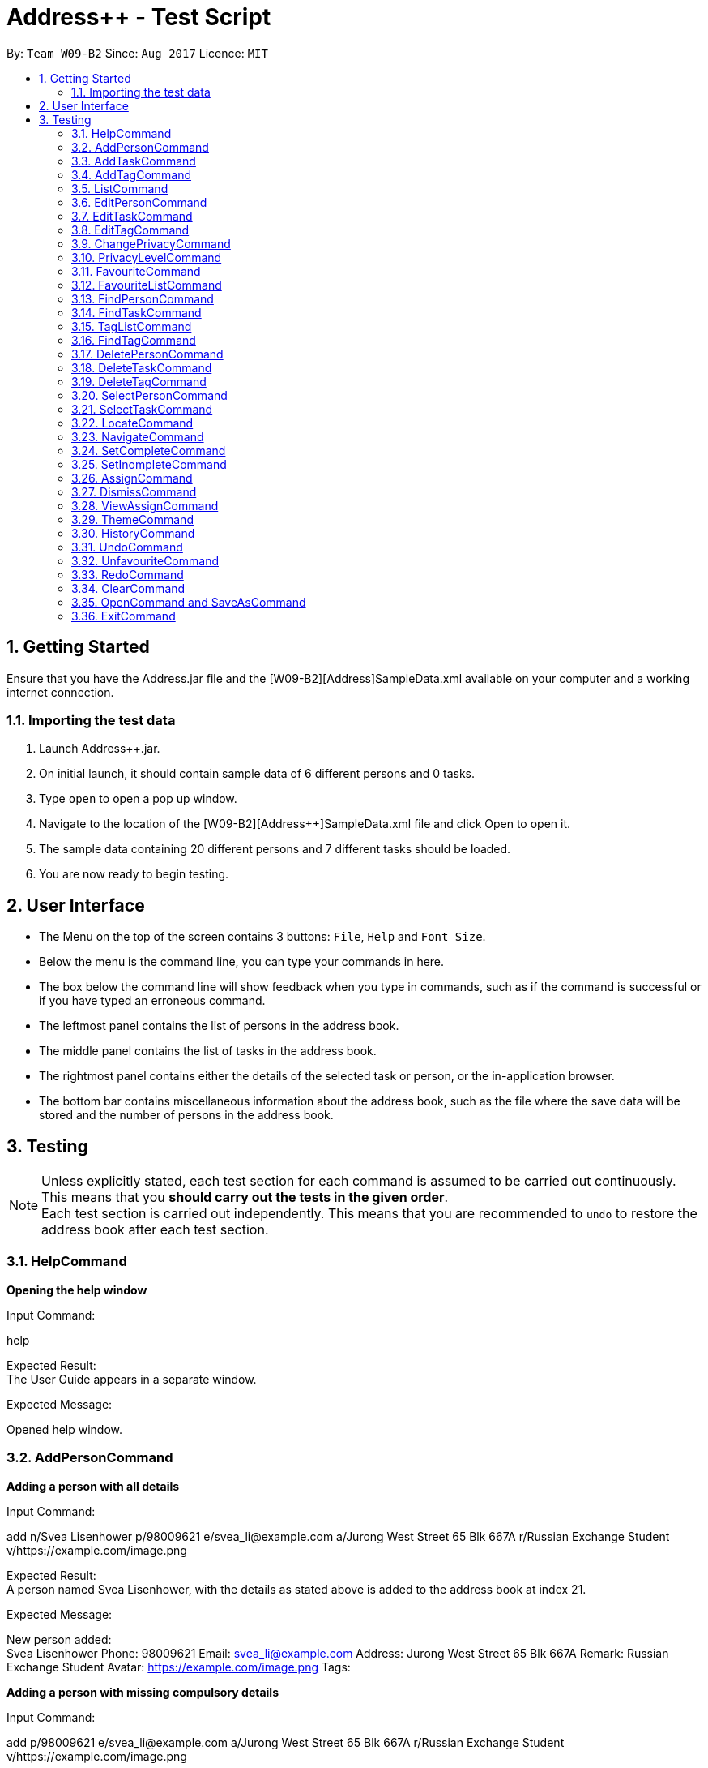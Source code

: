 = Address++ - Test Script
:toc:
:toc-title:
:toc-placement: preamble
:sectnums:
:imagesDir: images
:stylesDir: stylesheets
:experimental:
ifdef::env-github[]
:tip-caption: :bulb:
:note-caption: :information_source:
endif::[]
:repoURL: https://github.com/CS2103AUG2017-W09-B2/main

By: `Team W09-B2`      Since: `Aug 2017`      Licence: `MIT` +

== Getting Started

Ensure that you have the Address++.jar file and the [W09-B2][Address++]SampleData.xml available on your computer and a working internet connection.

=== Importing the test data
. Launch Address++.jar.
. On initial launch, it should contain sample data of 6 different persons and 0 tasks.
. Type `open` to open a pop up window.
. Navigate to the location of the [W09-B2][Address++]SampleData.xml file and click Open to open it.
. The sample data containing 20 different persons and 7 different tasks should be loaded.
. You are now ready to begin testing.

== User Interface
* The Menu on the top of the screen contains 3 buttons: `File`, `Help` and `Font Size`.
* Below the menu is the command line, you can type your commands in here.
* The box below the command line will show feedback when you type in commands, such as if the command is successful or if you have typed an erroneous command.
* The leftmost panel contains the list of persons in the address book.
* The middle panel contains the list of tasks in the address book.
* The rightmost panel contains either the details of the selected task or person, or the in-application browser.
* The bottom bar contains miscellaneous information about the address book, such as the file where the save data will be stored and the number of persons in the address book.

== Testing

[NOTE]
Unless explicitly stated, each test section for each command is assumed to be carried out continuously. +
This means that you *should carry out the tests in the given order*. +
Each test section is carried out independently. This means that you are recommended to `undo` to restore the address book after each test section.

=== HelpCommand

*Opening the help window*

Input Command: +
****
help
****
Expected Result: +
The User Guide appears in a separate window.

Expected Message: +
****
Opened help window.
****

=== AddPersonCommand

*Adding a person with all details*

Input Command: +
****
add n/Svea Lisenhower p/98009621 e/svea_li@example.com a/Jurong West Street 65 Blk 667A r/Russian Exchange Student v/https://example.com/image.png
****
Expected Result: +
A person named Svea Lisenhower, with the details as stated above is added to the address book at index 21. +

Expected Message: +
****
New person added: +
Svea Lisenhower Phone: 98009621 Email: svea_li@example.com Address: Jurong West Street 65 Blk 667A Remark: Russian Exchange Student Avatar: https://example.com/image.png Tags:
****

*Adding a person with missing compulsory details*

Input Command: +
****
add p/98009621 e/svea_li@example.com a/Jurong West Street 65 Blk 667A r/Russian Exchange Student v/https://example.com/image.png
****
Expected Result: +
An error message is printed out, as name is a compulsory field and cannot be missing.

Expected Message: +
****
Invalid command format! +
add: Adds a person to the address book. Parameters: n/NAME [p/PHONE] [e/EMAIL] [a/ADDRESS] [r/REMARK] [v/AVATAR] [t/TAG]... +
Example: add n/John Doe p/98765432 e/johnd@example.com a/311, Clementi Ave 2, #02-25 r/Sells sea shells on the sea shore v/avatar-filepath.pngt/friends t/owesMoney
****

*Adding a person with missing optional details*

Input Command: +
****
add n/Kent Seethis
****
Expected Result: +
A person named Kent Seethis, but with no other details is added to the address book at index 22. +

Expected Message: +
****
New person added: +
Kent Seethis Phone:  Email:  Address:  Remark:  Avatar:  Tags:
****

*Adding a person with invalid phones*

Input Command: +
****
add n/Fionnes Karl p/@
****
Expected Result: +
An error message is printed, as the specified phone is invalid.

Expected Message: +
****
Phone numbers can only contain numbers, and should be at least 3 digits long
****

*Adding a person with invalid emails*

Input Command: +
****
add n/Fionnes Karl e/here
****
Expected Result: +
An error message is printed, as the specified email is invalid.

Expected Message: +
****
Person emails should be 2 alphanumeric/period strings separated by '@'
****

*Adding a person with invalid tags*

Input Command: +
****
add n/Fionnes Karl t/@
****
Expected Result: +
An error message is printed, as the specified tag is invalid.

Expected Message: +
****
Tags names should be alphanumeric
****

=== AddTaskCommand

*Adding a task with all details*

Input Command: +
****
add task/ n/Buy pencils d/Buy 4 pencils from Popular by/18 November 7pm p/2 a/West Point
****
Expected Result: +
A task named "Buy pencils", with a description of "Buy 4 pencils from Popular", with a deadline of "Sat Nov 18 19:00:00 SGT 2017",
a priority of "Low", and an address of "West Point" is added to the addresss book at index 8 in the task list. +

Expected Message: +
****
New task added: +
Buy pencils Description: Buy 4 pencils from Popular Deadline: Sat Nov 18 19:00:00 SGT 2017 Priority: Low Address: West Point <Incomplete> +
****

*Adding a task with missing compulsory details*

Input Command: +
****
add task/ d/Buy 4 pencils from Popular by/18 November 7pm p/2 a/West Point
****
Expected Result: +
An error message is printed out, as name is a compulsory field and cannot be missing.

Expected Message: +
****
Invalid command format! +
add task/: Adds a task to the address book. Parameters: n/NAME [d/DESCRIPTION] [by/DEADLINE] [p/PRIORITY] [a/ADDRESS] +
Example: add task/ n/Buy pencil d/Buy a new pencil from ABS by/10-10-2017 p/4 a/12 Kent Ridge Crescent, 119275
****

*Adding a task with missing optional details*

Input Command: +
****
add task/ n/Create better task
****
Expected Result: +
A task with the name "Create better task", and no other details present is added to the address book at index 9 in the task list. +

Expected Message: +
****
New task added:
Create better task Description:  Deadline:  Priority:  Address:  <Incomplete>
****

*Adding a task with invalid deadlines*

Input Command: +
****
add task/ n/Create better task by/AAAAAAAAAAAAA
****
Expected Result: +
An error message is printed, as the specified deadline is invalid.

Expected Message: +
****
The specified date is invalid.
****

*Adding a task with invalid priority*

Input Command: +
****
add task/ n/Create better task p/99999999
****
Expected Result: +
An error message is printed, as the specified priority is invalid.

Expected Message: +
****
Task priorities must be an integer from 0 to 5, inclusive, where 5 represents the highest priority
****

=== AddTagCommand

*Adding tags to persons in Address++*

Input Command: +
****
add tag/ 1 2 t/friends
****
Expected Result: +
The first two person in the person list will have the tag `friends` but it will not show in the person panel.

Expected Message: +
Added Tag: [friends]

Input Command: +
****
add tag/ t/friends
****
Expected Result: +
All persons in the Address++ will have the tag `friends`.

Expected Message: +
Added Tag: [friends]

*Failing to add tags to persons if all of them having the input tags*

Input Command: +
****
add tag/ 1 3 t/friends
****
Expected Result: +
An error message will displayed since all of them have the tag `friends` already.

Expected Message: +
This tag already exists in all target persons in the current list.

*Failing to add tags to persons with invalid index*

Input Command: +
****
add tag/ 23 t/friends
****
Expected Result: +
An error message will displayed since there is no 23rd person in the person list.

Expected Message: +
The person index provided is invalid.

*Failing to add tags to persons with no input tags*

Input Command: +
****
add tag/ 1 t/
****
Expected Result: +
An error message will displayed since there is no input tags.

Expected Message: +
Tags names should be alphanumeric

=== ListCommand

*List all entries*

Input Command: +
****
list
****
Expected Result: +
All tasks and persons in the address book are listed.

Expected Message: +
****
Listed all entries
****

=== EditPersonCommand

*Editing a person for all entries*

Input Command: +
****
edit 7 n/Laura Edelweiss p/1111111 a/House of Edelweiss e/laura@example.com r/Heiress to the House of Edelweiss t/Heiress v/https://example.com/validimage2.png
****
Expected Result: +
The person at index 7 (Elizabeth Edelweiss) is updated and now has new details matching the command.

Expected Message: +
****
Edited Person: +
Laura Edelweiss Phone: 1111111 Email: laura@example.com Address: House of Edelweiss Remark: Heiress to the House of Edelweiss Avatar: https://example.com/validimage2.png Tags: [Heiress]
****

*Editing a person with only 1 entry*

Input Command: +
****
edit 7 n/Elizabath Edelweiss

****
Expected Result: +
Only the name of the person at index 7 (Now named Laura Edelweiss) is changed to Elizabeth Edelweiss. All other details remain the same.

Expected Message: +
****
Edited Person: +
Elizabath Edelweiss Phone: 1111111 Email: laura@example.com Address: House of Edelweiss Remark: Heiress to the House of Edelweiss Avatar: https://example.com/validimage2.png Tags: [Heiress]
****

*Editing a task with invalid details*

Input Command: +
****
edit 7 n/
****
Expected Result: +
An error message is printed, as the specified name is invalid.

Expected Message: +
****
Person names should only contain alphanumeric characters and spaces, and it should not be blank
****

Input Command: +
****
edit 7 p/ppp
****
Expected Result: +
An error message is printed, as the specified phone is invalid.

Expected Message: +
****
Phone numbers can only contain numbers, and should be at least 3 digits long
****

Input Command: +
****
edit 7 e/ppp
****
Expected Result: +
An error message is printed, as the specified email is invalid.

Expected Message: +
****
Person emails should be 2 alphanumeric/period strings separated by '@'
****

Input Command: +
****
edit 7 t/@@@@@@
****
Expected Result: +
An error message is printed, as the specified name is invalid.

Expected Message: +
****
Tags names should be alphanumeric
****

*Editing a private person*

Input Command: +
****
edit 11 n/Unhide me
****
Expected Result: +
An error message is printed, as the person's name is private.

Expected Message: +
****
At least one field to be edited must be public.
****

*Editing an invalid person*

Input Command: +
****
edit 19999 n/Unhide me
****
Expected Result: +
An error message is printed, as the index is invalid.

Expected Message: +
****
The person index provided is invalid
****

=== EditTaskCommand

*Editing a task for all entries*

Input Command: +
****
edit task/ 7 n/Paper Castle d/Castle Garde by/9 December 2017 8pm p/1 a/NUS
****
Expected Result: +
The task at index 7 is updated and now has new details matching the command.

Expected Message: +
****
Edited Task: +
Paper Castle Description: Castle Garde Deadline: Sat Dec 09 20:00:00 SGT 2017 Priority: Lowest Address: NUS <Incomplete>
****

*Editing a task with only 1 entry*

Input Command: +
****
edit task/ 7 n/Sandcastle

****
Expected Result: +
Only the name of the task at index 7 (Now named Paper Castle) is changed to Sandcastle. All other details remain the same.

Expected Message: +
****
Edited Task: +
Sandcastle Description: Castle Garde Deadline: Sat Dec 09 20:00:00 SGT 2017 Priority: Lowest Address: NUS <Incomplete>
****

*Editing a task with invalid details*

Input Command: +
****
edit task/ 7 n/
****
Expected Result: +
An error message is printed, as the specified name is invalid.

Expected Message: +
****
Task names can be in any format, and should not be blank
****

Input Command: +
****
edit task/ 7 by/AAAAAAAA
****
Expected Result: +
An error message is printed, as the specified phone is invalid.

Expected Message: +
****
The specified date is invalid.
****

Input Command: +
****
edit task/ 7 e/ppp
****
Expected Result: +
An error message is printed, as the specified email is invalid.

Expected Message: +
****
Task priorities must be an integer from 0 to 5, inclusive, where 5 represents the highest priority
****

*Editing an invalid task*

Input Command: +
****
edit task/ 19999 n/Tiny, tiny house
****
Expected Result: +
An error message is printed, as the index is invalid.

Expected Message: +
****
The task index provided is invalid
****

=== EditTagCommand

*Renaming a tag in the address book*

Input Command: +
****
edit tag/ friends goodFriends
****
Expected Result: +
All instances of "friends" tags are replaced with "goodFriends" tags (at indexes 1, 3, 10, 11, 12, 17). +

Expected Message: +
****
Replaced tag friends with goodFriends
****

*Renaming a non-existant tag in the address book*

Input Command: +
****
edit tag/ friends nemesis
****
Expected Result: +
As "friends" were renamed to "goodFriends", there are no more "friends" tags. +
An error message is printed out as the tag "friends" is not in any of the contacts.

Expected Message: +
****
No such tag was found in the address book.
****

*Renaming a tag to another one with the exact same name*

Input Command: +
****
edit tag/ goodFriends goodFriends
****
Expected Result: +
An error message is printed out as the two tag names are exactly the same. +

Expected Message: +
****
The new name of the tag cannot be the same as the old name.
****

*Renaming a tag to another one with an invalid name*

Input Command: +
****
edit tag/ goodFriends @@@@
****
Expected Result: +
An error message is printed out as the new tag name is invalid. +

Expected Message: +
****
Invalid command format! +
edit tag/: Edits the specified tag and updates all existing contacts that shares this tag with the new value. +
Parameters: TAGTOCHANGE (must be alphanumerical) TAGNEWNAME (must be alphanumerical) +
Example: edit friends enemies
****

*Renaming a tag to another one with an invalid name*

Input Command: +
****
edit tag/ goodFriends @@@@
****
Expected Result: +
An error message is printed out as the new tag name is invalid. +

Expected Message: +
****
Invalid command format! +
edit tag/: Edits the specified tag and updates all existing contacts that shares this tag with the new value. +
Parameters: TAGTOCHANGE (must be alphanumerical) TAGNEWNAME (must be alphanumerical) +
Example: edit friends enemies
****

=== ChangePrivacyCommand

*Changing the privacy of public fields*

Input Command: +
****
changeprivacy 20 n/true p/true e/true a/true r/true
****
Expected Result: +
The 20th person has all of their fields set as private, and the original data is hidden in the UI.

Expected Message: +
****
Changed the Privacy of the Person: <Private Name> Phone: <Private Phone> Email: <Private Email> Address: <Private Address> Remark: <Private Remark> Avatar:  Tags: [project]
****

Input Command: +
****
changeprivacy 6 n/false
****
Expected Result: +
The 6th person's name, being originally public, remains public.

Expected Message: +
****
Changed the Privacy of the Person: David Ng Phone: 87877003 Email: david_ng@example.com Address: <Private Address> Remark:  Avatar:  Tags:
****

*Changing the privacy of private fields*

Input Command: +
****
changeprivacy 20 n/false p/false e/false a/false r/false
****
Expected Result: +
The 20th person has all of their fields set as public, revealing all the original data in the UI.

Expected Message: +
****
Changed the Privacy of the Person: Myuria Plumley Phone: 99831115 Email: myuria@example.com Address: #02, Bukit Timah Street 56 Remark: Wears her hair on her right Avatar:  Tags: [project]
****

Input Command: +
****
changeprivacy 6 a/true
****
Expected Result: +
The 6th person's address, being originally private, remains private.

Expected Message: +
****
Changed the Privacy of the Person: David Ng Phone: 87877003 Email: david_ng@example.com Address: <Private Address> Remark:  Avatar:  Tags:
****

*Changing the privacy of empty fields*

Input Command: +
****
changeprivacy 2 r/true
****
Expected Result: +
The 2nd person has their remark set to private.

Expected Message: +
****
Changed the Privacy of the Person: Antoinette Chan Phone: 89912301 Email: antoinette@example.com Address:  Remark: <Private Remark> Avatar:  Tags: [GEQ2000]
****

Input Command: +
****
changeprivacy 2 r/false
****
Expected Result: +
The 2nd person has their remark set to public, but since it is empty, it does not display any data.

Expected Message: +
****
Changed the Privacy of the Person: Antoinette Chan Phone: 89912301 Email: antoinette@example.com Address:  Remark:  Avatar:  Tags: [GEQ2000]
****

=== PrivacyLevelCommand

*Changing the privacy level*

Input Command: +
****
privacylevel 1
****
Expected Result: +
All persons are listed with any private data revealed.

Expected Message: +
****
Successfully changed privacy level to 1.
****

Input Command: +
****
privacylevel 3
****
Expected Result: +
Lists all persons except those that have at least one private field.

Expected Message: +
****
Successfully changed privacy level to 3.
****

Input Command: +
****
privacylevel 2
****
Expected Result: +
List all persons. Fields that are private will have their data hidden.

Expected Message: +
****
Successfully changed privacy level to 2.
****

=== FavouriteCommand

*Setting a person in the Address++ to be the favourite person*

Input Command: +
****
list +
favourite 2
****
Expected Result: +
The 2nd person in the Address++ will be favoured and a heart picture will be shown next to his name.

Expected Message: +
Favourited Person: Antoinette Chan Phone: 89912301 Email: antoinette@example.com Address:  Remark:  Avatar:  Tags: [GEQ2000]

*Failing to set a favourite person if he has been favoured*

Input Command: +
****
list +
favourite 1
****
Expected Result: +
An error message will display since the first person in the Address++ has been favoured.

Expected Message: +
Person is already favourited.

*Failing to set a favourite person with invalid index*

Input Command: +
****
favourite 56
****
Expected Result: +
An error message will display since there is no 56th person in the current list.

Expected Message: +
The person index provided is invalid

=== FavouriteListCommand

*Listing all favoured persons in the Address++*

Input Command: +
****
showfavourite
****
Expected Result: +
List all the favoured persons.

Expected Message: +
Listed all favourited persons.

*Listing empty list with no favoured person in the Address++*

Input Command: +
****
showfavourite
****
Expected Result: +
An empty list but with successful message.

Expected Message: +
Listed all favourited persons.

=== FindPersonCommand

*Finding one keyword*

Input Command: +
****
find plumley
****
Expected Result: +
All contacts with the word "plumley", case insensitive, in their name are displayed. +

Expected Message: +
****
2 persons listed!
****

*Finding multiple keywords*

Input Command: +
****
find plumley edelweiss
****
Expected Result: +
All contacts with the word "plumley" or "edelweiss", case insensitive, in their name are displayed. +

Expected Message: +
****
4 persons listed!
****

=== FindTaskCommand

*Finding one keyword*

Input Command: +
****
find task/ on
****
Expected Result: +
All tasks with the word "on", case insensitive, in their name or description are displayed. +

Expected Message: +
****
2 tasks listed!
****

*Finding multiple keywords*

Input Command: +
****
find task/ on stew
****
Expected Result: +
All tasks with the word "on" or "stew", case insensitive, in their name or description are displayed. +

Expected Message: +
****
3 tasks listed!
****

*Finding multiple keywords with priority search*

Input Command: +
****
find task/ on stew p/4
****
Expected Result: +
All tasks with the word "on" or "stew", case insensitive, in their name or description, and have a priority of "High" or above are displayed. +

Expected Message: +
****
1 tasks listed!
****

*Finding multiple keywords with state search*

Input Command: +
****
find task/ on stew done/true
****
Expected Result: +
All tasks with the word "on" or "stew", case insensitive, in their name or description, and are currently complete are displayed. +

Expected Message: +
****
2 tasks listed!
****

*Finding multiple keywords with state and priority search*

Input Command: +
****
find task/ on stew done/true p/3
****
Expected Result: +
All tasks with the word "on" or "stew", case insensitive, in their name or description, with a priority of at least "medium", and are currently complete are displayed. +

Expected Message: +
****
1 tasks listed!
****

=== TagListCommand

*Listing all the tag in the Address++*

Input Command: +
****
showtag
****
Expected Result: +
Tags contain capital letter will displayed in front. All the tags (with or without capital letter) will be displayed in alphabetical order.

Expected Message: +
All the tags are here: <GEQ2000> <acquaintance> <classmates> <enemy> <family> <friends> <neighbours> <project> <secretive> <tutee>

*Listing empty tag list with no tags in Address++*

Input Command: +
****
showtag
****
Expected Result: +
There is no tag list.

Expected Message: +
There is no tag!

=== FindTagCommand

*Finding person in the Address++ with specific tags*

Input Command: +
****
find tag/ friends
****
Expected Result: +
List all the persons who have tag `friends`.

Expected Message: +
6 persons listed!

*Finding person in the Address++ without specific tags*

Input Command: +
****
find tag/ /friends
****
Expected Result: +
List all the persons without tag `friends`.

Expected Message: +
14 persons listed!

*Finding person in the Address++ with "TAGA" but without "TAGB"*

Input Command: +
****
find tag/ friends /classmates
****
Expected Result: +
Persons have tag `friends` but do not have tag `classmates` will be listed.

Expected Message: +
5 persons listed!

*Failing to find persons in the Address++ with valid tags*

Input Command: +
****
find tag/ fff
****
Expected Result: +
Although it is a valid tag, there is no person with tag `fff`. Hence, no person will be listed.

Expected Message: +
0 persons listed!

=== DeletePersonCommand

*Deleting a person*

Input Command: +
****
delete 20
****
Expected Result: +
The contact at index 20, Myuria Plumley is deleted from the address book. +

Expected Message: +
****
Deleted Person: Myuria Plumley Phone: 99831115 Email: myuria@example.com Address: #02, Bukit Timah Street 56 Remark: Wears her hair on her right Avatar:  Tags: [project]
****

*Deleting a person with an invalid index*

Input Command: +
****
delete 2000
****
Expected Result: +
An error message is printed out as the index is invalid. +

Expected Message: +
****
The person index provided is invalid
****

=== DeleteTaskCommand

*Deleting a person*

Input Command: +
****
delete task/ 7
****
Expected Result: +
The task at index 7, "Paper Model for project" is deleted from the address book. +

Expected Message: +
****
Deleted Task: Paper Model for project Description: Paper model of Himeji castle for project. Myucel/Myuria twins in charge Deadline: Wed Dec 13 17:00:00 SGT 2017 Priority: Medium Address:  <Incomplete>
****

*Deleting a person with an invalid index*

Input Command: +
****
delete task/ 7000
****
Expected Result: +
An error message is printed out as the index is invalid. +

Expected Message: +
****
The task index provided is invalid
****

=== DeleteTagCommand

*Deleting tags from persons in the Address++*

Input Command: +
****
delete tag/ 1 2 t/friends
****
Expected Result: +
The tag `friends` for the first person will be deleted. The rest tags remain no change.

Expected Message: +
Deleted Tag: [friends]

Input Command: +
****
delete tag/ t/friends
****
Expected Result: +
All persons in the Address++ will not have the tag `friends`.

Expected Message: +
Deleted Tag: [friends]

*Failing to delete tags from persons if none of them have the input tags*

Input Command: +
****
delete tag/ 1 2 t/neighbour
****
Expected Result: +
An error message will display since target persons do not have tag `neighbour`.

Expected Message: +
The target persons do not have input tags.

*Failing to delete tags from persons with invalid index*

Input Command: +
****
delete tag/ 23 t/friends
****
Expected Result: +
An error message will displayed since there is no 23rd person in the person list.

Expected Message: +
The person index provided is invalid

*Failing to delete tags from persons with no input tags*

Input Command: +
****
delete tag/ 1 t/
****
Expected Result: +
An error message will displayed since there is no input tags.

Expected Message: +
Tags names should be alphanumeric

=== SelectPersonCommand

*Selecting a person*

Input Command: +
****
select 19
****
Expected Result: +
The person at index 19, "Myucel Plumley" is selected, and her details are listed in the UI panel. +

Expected Message: +
****
Selected Person: 19
****

*Selecting a person with an invalid index*

Input Command: +
****
select 19999
****
Expected Result: +
An error message is printed out as the index is invalid. +

Expected Message: +
****
The person index provided is invalid
****

=== SelectTaskCommand

*Selecting a task*

Input Command: +
****
select task/ 7
****
Expected Result: +
The task at index 7, "Paper Model for project" is selected and its details are shown in the UI panel. +

Expected Message: +
****
Selected Task: 7
****

*Selecting a task with an invalid index*

Input Command: +
****
select task/ 7000
****
Expected Result: +
An error message is printed out as the index is invalid. +

Expected Message: +
****
The task index provided is invalid
****

=== LocateCommand

*Locating a person's address on Google Maps*

Input Command: +
****
locate 1
****
Expected Result: +
Google Maps opens, and searches for the first person's address. +

Expected Message: +
****
Searching for Person at Index: 1
****

*Failing to locate a person with no address*

Input Command: +
****
locate 2
****
Expected Result: +
An error message is printed, as the person at index 2 has no address. +

Expected Message: +
****
Person 2 has no Address
****

*Failing to locate a person with a private address*

Input Command: +
****
locate 6
****
Expected Result: +
An error message is printed, as the person at index 6 has a private address. +

Expected Message: +
****
Person 6 has a Private Address
****

=== NavigateCommand

*Navigating from Person to Person*

Input Command: +
****
navigate fp/1 tp/3
****
Expected Result: +
Google Maps opens, and provides directions from the first person's address to the third person's address. +

Expected Message: +
****
Navigating from Blk 30 Geylang Street 29, #06-40 to Blk 30 Lorong 3 Serangoon Gardens, #07-18
****

*Navigating from Person to Task*

Input Command: +
****
navigate fp/4 tt/1
****
Expected Result: +
Google Maps opens, and provides directions from the fourth person's address to the first task's address. +

Expected Message: +
****
Navigating from Blk 11 Ang Mo Kio Street 74, #11-04 to Blk 45 Aljunied Street 85, #11-31
****

*Navigating from Person to Address*

Input Command: +
****
navigate fp/4 ta/NUS
****
Expected Result: +
Google Maps opens, and provides directions from the fourth person's address to NUS. +

Expected Message: +
****
Navigating from Blk 11 Ang Mo Kio Street 74, #11-04 to NUS
****

*Navigating from Task to Person*

Input Command: +
****
navigate ft/1 tp/3
****
Expected Result: +
Google Maps opens, and provides directions from the first task's address to the third person's address. +

Expected Message: +
****
Navigating from Blk 45 Aljunied Street 85, #11-31 to Blk 30 Lorong 3 Serangoon Gardens, #07-18
****

*Navigating from Task to Task*

Input Command: +
****
navigate ft/1 tt/4
****
Expected Result: +
Google Maps opens, and provides directions from the first task's address to the fourth task's address. +

Expected Message: +
****
Navigating from Blk 45 Aljunied Street 85, #11-31 to SR-1, COM-1 NUS
****

*Navigating from Task to Address*

Input Command: +
****
navigate ft/1 ta/NUS
****
Expected Result: +
Google Maps opens, and provides directions from the first task's address to NUS. +

Expected Message: +
****
Navigating from Blk 45 Aljunied Street 85, #11-31 to NUS
****

*Navigating from Address to Person*

Input Command: +
****
navigate fa/NUS tp/3
****
Expected Result: +
Google Maps opens, and provides directions from NUS to the third person's address. +

Expected Message: +
****
Navigating from NUS to Blk 30 Lorong 3 Serangoon Gardens, #07-18
****

*Navigating from Address to Task*

Input Command: +
****
navigate fa/NTU tt/4
****
Expected Result: +
Google Maps opens, and provides directions from NTU to the fourth task's address. +

Expected Message: +
****
Navigating from NTU to SR-1, COM-1 NUS
****

*Navigating from Address to Address*

Input Command: +
****
navigate fa/SMU ta/NUS
****
Expected Result: +
Google Maps opens, and provides directions from SMU to NUS. +

Expected Message: +
****
Navigating from SMU to NUS
****

*Failing to navigate if a person has a private address*

Input Command: +
****
navigate fp/6 ta/Changi Airport
****
Expected Result: +
An error message is printed, as the person at index 6 has a private address. +

Expected Message: +
****
Address of the Person at index 6 is private.
****

*Failing to navigate if a person has no address*

Input Command: +
****
navigate fp/8 ta/Changi Airport
****
Expected Result: +
An error message is printed, as the person at index 8 has no address. +

Expected Message: +
****
Person at index 8 does not have an address.
****

*Failing to navigate if a task has no address*

Input Command: +
****
navigate ft/2 ta/Changi Airport
****
Expected Result: +
An error message is printed, as the task at index 2 has no address. +

Expected Message: +
****
Task at index 2 does not have an address.
****

*Error when no arguments are entered*

Input Command: +
****
navigate
****
Expected Result: +
The command fails, printing a message to tell the user of the proper input.

Expected Message: +
****
Invalid command format! +
navigate: Get directions from one address to another. +
Parameters: [fp/INDEX] OR [ft/INDEX] (must be a positive integer) OR [fa/ADDRESS] (Only one of three) AND [tp/INDEX] OR [tt/INDEX] (must be a positive integer) OR [ta/ADDRESS] (Only one of three) +
Example: navigate fp/2 ta/University Town
****

*Error when no address after a fa/ or ta/ prefix is entered*

Input Command: +
****
navigate fa/ tp/1
****
Expected Result: +
The command fails, printing a message to tell the user of the proper input.

Expected Message: +
****
Location can take any value, and it should not be blank
****

*Error when no integer after a fp/, tp/, ft/ or tt/ prefix is entered*

Input Command: +
****
navigate ft/ tp/1
****
Expected Result: +
The command fails, printing a message to tell the user of the proper input.

Expected Message: +
****
Index is not a non-zero unsigned integer.
****

=== SetCompleteCommand

*Marking an existing task as complete*

Input Command: +
****
setcomplete 3
****
Expected Result: +
The task at index 3, "Visit David's house" is marked as completed. +

Expected Message: +
****
Marked Task as completed: Visit David's house Description: Visit to David Li's house next Saturday Deadline: Sat Nov 18 12:00:00 SGT 2017 Priority: Low Address: Blk 436 Serangoon Gardens Street 26, #16-43 <Incomplete>
****

*Marking an already complete task as complete*

Input Command: +
****
setcomplete 3
****
Expected Result: +
An error message is printed out as the task is already complete +

Expected Message: +
****
The specified task is already completed
****

*Marking a task with an invalid index*

Input Command: +
****
setcomplete 7000
****
Expected Result: +
An error message is printed out as the index is invalid. +

Expected Message: +
****
The task index provided is invalid
****

=== SetInompleteCommand

*Marking an existing task as incomplete*

Input Command: +
****
setincomplete 1
****
Expected Result: +
The task at index 1, "Tuition" is marked as incomplete. +

Expected Message: +
****
Marked Task as incomplete: Tuition Description: Roy's math tuition on Friday Deadline: Fri Nov 10 17:00:00 SGT 2017 Priority: Medium Address: Blk 45 Aljunied Street 85, #11-31 <Complete>
****

*Marking an already incomplete task as incomplete*

Input Command: +
****
setincomplete 1
****
Expected Result: +
An error message is printed out as the task is already incomplete +

Expected Message: +
****
The specified task is already incomplete
****

*Marking a task with an invalid index*

Input Command: +
****
setincomplete 7000
****
Expected Result: +
An error message is printed out as the index is invalid. +

Expected Message: +
****
The task index provided is invalid
****

=== AssignCommand

*Assigning 1 contact to a task*

Input Command: +
****
assign 19 to/1
****
Expected Result: +
The contact at index 1, Myucel Plumley is assigned to the first task, Tuition. The task now has 4 people assigned to it instead of 3. +

Expected Message: +
****
Assigned 1 people to  +
Tuition Description: Roy's math tuition on Friday Deadline: Fri Nov 10 17:00:00 SGT 2017 Priority: Medium Address: Blk 45 Aljunied Street 85, #11-31 <Complete>
****

*Assigning multiple contacts to a task*

Input Command: +
****
assign 18 20 to/1
****
Expected Result: +
The contacts at index 18 and 20, Myuria Plumley and Clarissa Liselotte are assigned to the first task, Tuition. The task now has 6 people assigned to it instead of 4. +

Expected Message: +
****
Assigned 2 people to  +
Tuition Description: Roy's math tuition on Friday Deadline: Fri Nov 10 17:00:00 SGT 2017 Priority: Medium Address: Blk 45 Aljunied Street 85, #11-31 <Complete>
****

*Assigning contacts who are already assigned to a task*

Input Command: +
****
assign 19 to/1
****
Expected Result: +
Myucel Plumley was already assigned to the task Tuition. An error message is printed out as she is already assigned to the task. +

Expected Message: +
****
All the specified persons are already assigned to this task
****

*Assigning no contacts to a task*

Input Command: +
****
assign to/1
****
Expected Result: +
An error message is printed out as no person indexes were specified.

Expected Message: +
****
At least 1 person index must be specified
****

*Assigning to a task with an invalid index*

Input Command: +
****
assign 5 to/7000
****
Expected Result: +
An error message is printed out as the index is invalid. +

Expected Message: +
****
The task index provided is invalid
****

=== DismissCommand

*Dismissing 1 contact from a task*

Input Command: +
****
dismiss 1 from/1
****
Expected Result: +
The contact at index 1, Alex Yeoh is assigned to the first task, Tuition. The task now has 2 people assigned to it instead of 3. +

Expected Message: +
****
Dismissed 1 people from task +
Tuition Description: Roy's math tuition on Friday Deadline: Fri Nov 10 17:00:00 SGT 2017 Priority: Medium Address: Blk 45 Aljunied Street 85, #11-31 <Complete>
****

*Dismissing multiple contacts from a task*

Input Command: +
****
dismiss 6 8 from/1
****
Expected Result: +
The contacts at index 6 and 8, David Ng and Ima Hidearu are assigned to the first task, Tuition. The task now has 0 people assigned to it instead of 2. +

Expected Message: +
****
Dismissed 2 people from task  +
Tuition Description: Roy's math tuition on Friday Deadline: Fri Nov 10 17:00:00 SGT 2017 Priority: Medium Address: Blk 45 Aljunied Street 85, #11-31 <Complete>
****

*Dismissing contacts who are already assigned from a task*

Input Command: +
****
dismiss 1 from/1
****
Expected Result: +
There are no contacts assigned to the task Tuition.
An error message is printed out as none of the specified contacts were assigned to the task.

Expected Message: +
****
None of the specified persons are assigned to this task
****

*Dismissing no contacts from a task*

Input Command: +
****
dismiss from/1
****
Expected Result: +
An error message is printed out as no person indexes were specified.

Expected Message: +
****
At least 1 person index must be specified
****

*Dismissing from a task with an invalid index*

Input Command: +
****
dismiss 5 from/7000
****
Expected Result: +
An error message is printed out as the index is invalid. +

Expected Message: +
****
The task index provided is invalid
****

=== ViewAssignCommand

*Viewing a task with no persons assigned to it*

Input Command: +
****
viewassign 2
****
Expected Result: +
No contacts are listed +

Expected Message: +
****
0 persons listed!
****

*Viewing a task with some persons assigned to it*

Input Command: +
****
viewassign 1
****
Expected Result: +
3 contacts are listed, Alex Yeoh, David Ng, Ima Hidearu +

Expected Message: +
****
3 persons listed!
****

*Viewing from a task with an invalid index*

Input Command: +
****
viewassign 99999
****
Expected Result: +
An error message is printed out as the index is invalid. +

Expected Message: +
****
The task index provided is invalid
****

=== ThemeCommand

*Changing the theme of the address book*

Input Command: +
****
theme light
****
Expected Result: +
The address book's colour scheme changes to a bright colour. +

Expected Message: +
****
Theme Changed to: light
****

Input Command: +
****
theme dark
****
Expected Result: +
The address book's colour scheme changes to a dark colour.+
Expected Message: +
****
Theme Changed to: dark
****

*Error when no arguments are entered*

Input Command: +
****
theme
****
Expected Result: +
The command fails, printing a message to tell the user of the proper input.

Expected Message: +
****
Invalid command format! +
theme: Sets the theme based on the specified style. +
Parameters: STYLE +
Example: theme dark
****

=== HistoryCommand

*Lists all commands done in reverser chronological order*

Input Command: +
****
notacommand +
alsonotacommand +
history
****
Expected Result: +
The two previous commands are listed in the box below the command line in reverse chronological order from top to bottom. +

Expected Message: +
****
Entered commands (from most recent to earliest): +
alsonotacommand +
notacommand
****

=== UndoCommand

Input Command: +
****
delete 1 +
undo
****
Expected Result: +
The first person gets deleted from the address book, but gets restored after an undo. +

Expected Message: +
****
Undo success!
****

Input Command: +
****
undo +
add n/Reed Richards p/94444444 e/reed@futurefoundation.com a/Baxter Building r/Loves to stretch +
undo
****
Expected Result: +
A new person is added, then removed with an undo.

Expected Message: +
****
Undo success!
****

=== UnfavouriteCommand

*Setting a favoured person in the Address++ to be the unfavoured person*

Input Command: +
****
list +
unfavourite 1
****
Expected Result: +
The 1st person in the Address++ will be unfavoured and the heart picture will disappear.

Expected Message: +
Unfavourited Person: Alex Yeoh Phone: 87438807 Email: alexyeoh@example.com Address: Blk 30 Geylang Street 29, #06-40 Remark: Cheerful lad Avatar:  Tags: [friends]

*Failing to set a unfavored person if he has not been favoured*

Input Command: +
****
list +
unfavourite 2
****
Expected Result: +
An error message will display since the second person in the Address++ has bot been favoured.

Expected Message: +
Person is not favourited yet.

*Failing to set a unfavoured person with invalid index*

Input Command: +
****
unfavourite 56
****
Expected Result: +
An error message will display since there is no 56th person in the current list.

Expected Message: +
The person index provided is invalid

=== RedoCommand

Input Command: +
****
delete 1 +
undo +
redo
****
Expected Result: +
The first person gets deleted from the address book, but gets restored after an undo and deleted again after a redo. +

Expected Message: +
****
Redo success!
****

Input Command: +
****
undo +
add n/Peter Parker p/92241783 e/ceo@parkerindustries.com a/New York City r/Top 10 smartest people in the world +
undo +
redo
****
Expected Result: +
A new person is added, then removed with an undo and added again with a redo.

Expected Message: +
****
Redo success!
****

[NOTE]
You may wish to use `undo` to restore the address book to its original state before continuing with testing.

=== ClearCommand

*Clearing all entries*

Input Command: +
****
clear
****
Expected Result: +
All persons and tasks vanish from the leftmost and middle columns, leaving them empty. +

Expected Message: +
****
Address book has been cleared!
****

*Clearing persons only*

Input Command: +
****
clear person/
****
Expected Result: +
All persons vanish from the leftmost column, leaving them empty. +

Expected Message: +
****
All contacts have been cleared!
****

*Clearing tasks only*

Input Command: +
****
clear task/
****
Expected Result: +
All tasks vanish from the middle columns, leaving them empty. +

Expected Message: +
****
All tasks have been cleared!
****

*Both person and task specified*

Input Command: +
****
clear task/ person/ task/ task/ person/
****
Expected Result: +
All persons and tasks vanish from the leftmost and middle columns, leaving them empty. +

Expected Message: +
****
Address book has been cleared!
****

[NOTE]
You may wish to use `undo` to restore the address book before continuing with testing.

=== OpenCommand and SaveAsCommand

*Saves data as a new .xml file and switches to that file*

Input Command: +
****
save +
Navigate to the file path where you saved [W09-B2][Address++]SampleData.xml. +
Save the new save file as test.xml. +
Click save.
****

Expected Result: The file path in the bottom right corner changes to the location of where you saved the file followed by test.xml. +

Expected Message: +
****
Successfully saved file.
****
*Opens and switches to a new .xml save file*

Following the above save command:

Input Command: +
****
clear
****
To differentiate the test.xml with the [W09-B2][Address++]SampleData.xml. +

Expected Result: +
****
The address book contains no more persons or tasks.
****

Input Command: +
****
open +
Navigate to the file path where you saved [W09-B2][Address++]SampleData.xml and select [W09-B2][Address++]SampleData.xml. +
Click open.
****
Expected Result: The file path in the bottom right corner changes to the location of where you saved the [W09-B2][Address++]SampleData.xml followed by the name [W09-B2][Address++]SampleData.xml. +
The original data is restored in the address book. +

Expected Message: +
****
Successfully opened file.
****

=== ExitCommand

*Exits Address++*

Input Command:
****
exit
****
Expected Result: Address++ closes.











